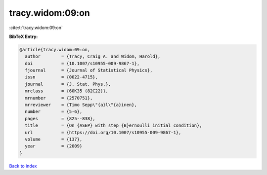 tracy.widom:09:on
=================

:cite:t:`tracy.widom:09:on`

**BibTeX Entry:**

.. code-block:: bibtex

   @article{tracy.widom:09:on,
     author        = {Tracy, Craig A. and Widom, Harold},
     doi           = {10.1007/s10955-009-9867-1},
     fjournal      = {Journal of Statistical Physics},
     issn          = {0022-4715},
     journal       = {J. Stat. Phys.},
     mrclass       = {60K35 (82C22)},
     mrnumber      = {2570751},
     mrreviewer    = {Timo Sepp\"{a}l\"{a}inen},
     number        = {5-6},
     pages         = {825--838},
     title         = {On {ASEP} with step {B}ernoulli initial condition},
     url           = {https://doi.org/10.1007/s10955-009-9867-1},
     volume        = {137},
     year          = {2009}
   }

`Back to index <../By-Cite-Keys.rst>`_
